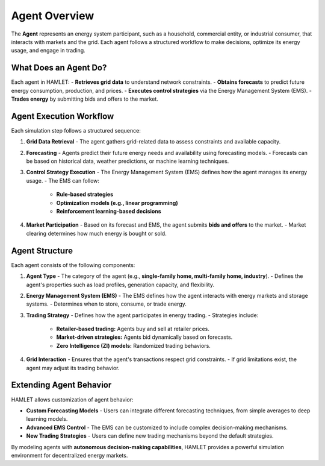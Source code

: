 Agent Overview
==============

The **Agent** represents an energy system participant, such as a household, commercial entity, or industrial consumer, that interacts with markets and the grid. Each agent follows a structured workflow to make decisions, optimize its energy usage, and engage in trading.

What Does an Agent Do?
----------------------
Each agent in HAMLET:
- **Retrieves grid data** to understand network constraints.
- **Obtains forecasts** to predict future energy consumption, production, and prices.
- **Executes control strategies** via the Energy Management System (EMS).
- **Trades energy** by submitting bids and offers to the market.

Agent Execution Workflow
------------------------
Each simulation step follows a structured sequence:

1. **Grid Data Retrieval**
   - The agent gathers grid-related data to assess constraints and available capacity.

2. **Forecasting**
   - Agents predict their future energy needs and availability using forecasting models.
   - Forecasts can be based on historical data, weather predictions, or machine learning techniques.

3. **Control Strategy Execution**
   - The Energy Management System (EMS) defines how the agent manages its energy usage.
   - The EMS can follow:
     - **Rule-based strategies**
     - **Optimization models (e.g., linear programming)**
     - **Reinforcement learning-based decisions**

4. **Market Participation**
   - Based on its forecast and EMS, the agent submits **bids and offers** to the market.
   - Market clearing determines how much energy is bought or sold.

Agent Structure
---------------
Each agent consists of the following components:

1. **Agent Type**
   - The category of the agent (e.g., **single-family home, multi-family home, industry**).
   - Defines the agent's properties such as load profiles, generation capacity, and flexibility.

2. **Energy Management System (EMS)**
   - The EMS defines how the agent interacts with energy markets and storage systems.
   - Determines when to store, consume, or trade energy.

3. **Trading Strategy**
   - Defines how the agent participates in energy trading.
   - Strategies include:
     - **Retailer-based trading:** Agents buy and sell at retailer prices.
     - **Market-driven strategies:** Agents bid dynamically based on forecasts.
     - **Zero Intelligence (ZI) models:** Randomized trading behaviors.

4. **Grid Interaction**
   - Ensures that the agent's transactions respect grid constraints.
   - If grid limitations exist, the agent may adjust its trading behavior.

Extending Agent Behavior
------------------------
HAMLET allows customization of agent behavior:

- **Custom Forecasting Models**
  - Users can integrate different forecasting techniques, from simple averages to deep learning models.

- **Advanced EMS Control**
  - The EMS can be customized to include complex decision-making mechanisms.

- **New Trading Strategies**
  - Users can define new trading mechanisms beyond the default strategies.

By modeling agents with **autonomous decision-making capabilities**, HAMLET provides a powerful simulation environment for decentralized energy markets.
